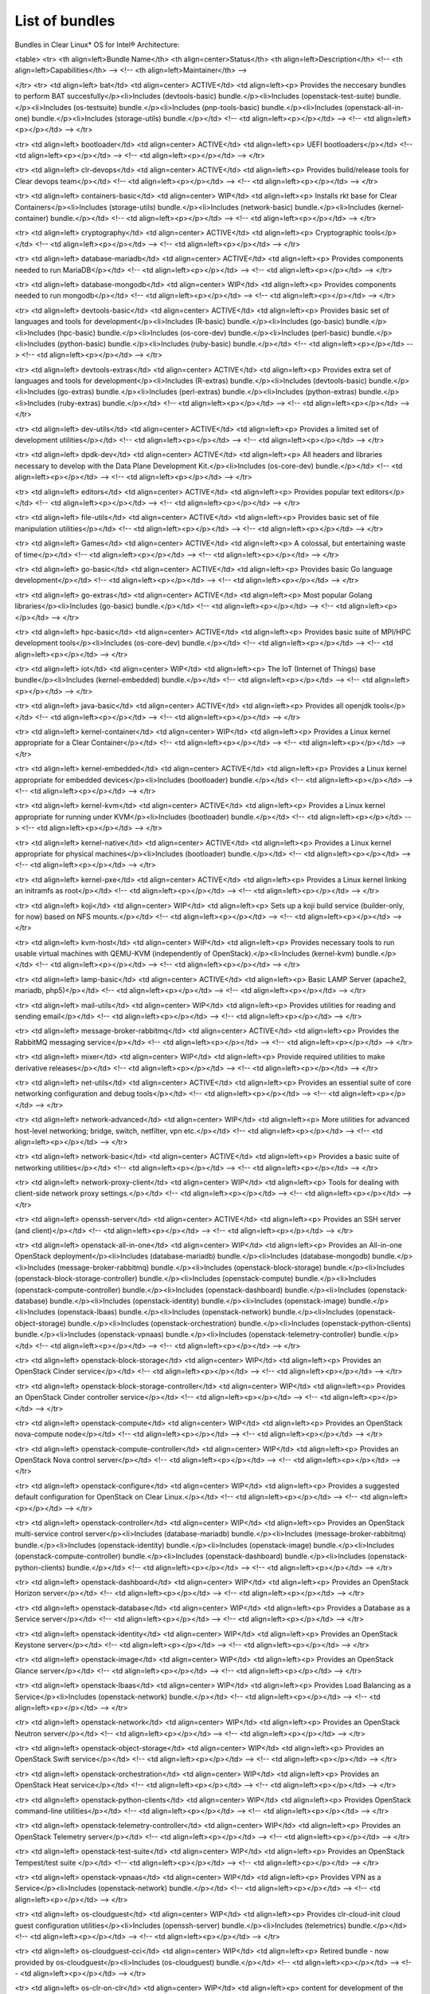 List of bundles
###############

Bundles in Clear Linux* OS for Intel® Architecture:


.. raw:: html

<table>
<tr>
<th align=left>Bundle Name</th>
<th align=center>Status</th>
<th align=left>Description</th>
<!-- <th align=left>Capabilities</th> -->
<!-- <th align=left>Maintainer</th> -->

</tr>
<tr>
<td align=left> bat</td>
<td align=center> ACTIVE</td>
<td align=left><p> Provides the neccesary bundles to perform BAT succesfully</p><li>Includes (devtools-basic) bundle.</p><li>Includes (openstack-test-suite) bundle.</p><li>Includes (os-testsuite) bundle.</p><li>Includes (pnp-tools-basic) bundle.</p><li>Includes (openstack-all-in-one) bundle.</p><li>Includes (storage-utils) bundle.</p></td>
<!-- <td align=left><p></p></td> -->
<!-- <td align=left><p></p></td> -->
</tr>

<tr>
<td align=left> bootloader</td>
<td align=center> ACTIVE</td>
<td align=left><p> UEFI bootloaders</p></td>
<!-- <td align=left><p></p></td> -->
<!-- <td align=left><p></p></td> -->
</tr>

<tr>
<td align=left> clr-devops</td>
<td align=center> ACTIVE</td>
<td align=left><p> Provides build/release tools for Clear devops team</p></td>
<!-- <td align=left><p></p></td> -->
<!-- <td align=left><p></p></td> -->
</tr>

<tr>
<td align=left> containers-basic</td>
<td align=center> WIP</td>
<td align=left><p> Installs rkt base for Clear Containers</p><li>Includes (storage-utils) bundle.</p><li>Includes (network-basic) bundle.</p><li>Includes (kernel-container) bundle.</p></td>
<!-- <td align=left><p></p></td> -->
<!-- <td align=left><p></p></td> -->
</tr>

<tr>
<td align=left> cryptography</td>
<td align=center> ACTIVE</td>
<td align=left><p> Cryptographic tools</p></td>
<!-- <td align=left><p></p></td> -->
<!-- <td align=left><p></p></td> -->
</tr>

<tr>
<td align=left> database-mariadb</td>
<td align=center> ACTIVE</td>
<td align=left><p> Provides components needed to run MariaDB</p></td>
<!-- <td align=left><p></p></td> -->
<!-- <td align=left><p></p></td> -->
</tr>

<tr>
<td align=left> database-mongodb</td>
<td align=center> WIP</td>
<td align=left><p> Provides components needed to run mongodb</p></td>
<!-- <td align=left><p></p></td> -->
<!-- <td align=left><p></p></td> -->
</tr>

<tr>
<td align=left> devtools-basic</td>
<td align=center> ACTIVE</td>
<td align=left><p> Provides basic set of languages and tools for development</p><li>Includes (R-basic) bundle.</p><li>Includes (go-basic) bundle.</p><li>Includes (hpc-basic) bundle.</p><li>Includes (os-core-dev) bundle.</p><li>Includes (perl-basic) bundle.</p><li>Includes (python-basic) bundle.</p><li>Includes (ruby-basic) bundle.</p></td>
<!-- <td align=left><p></p></td> -->
<!-- <td align=left><p></p></td> -->
</tr>

<tr>
<td align=left> devtools-extras</td>
<td align=center> ACTIVE</td>
<td align=left><p> Provides extra set of languages and tools for development</p><li>Includes (R-extras) bundle.</p><li>Includes (devtools-basic) bundle.</p><li>Includes (go-extras) bundle.</p><li>Includes (perl-extras) bundle.</p><li>Includes (python-extras) bundle.</p><li>Includes (ruby-extras) bundle.</p></td>
<!-- <td align=left><p></p></td> -->
<!-- <td align=left><p></p></td> -->
</tr>

<tr>
<td align=left> dev-utils</td>
<td align=center> ACTIVE</td>
<td align=left><p> Provides a limited set of development utilities</p></td>
<!-- <td align=left><p></p></td> -->
<!-- <td align=left><p></p></td> -->
</tr>

<tr>
<td align=left> dpdk-dev</td>
<td align=center> ACTIVE</td>
<td align=left><p> All headers and libraries necessary to develop with the Data Plane Development Kit.</p><li>Includes (os-core-dev) bundle.</p></td>
<!-- <td align=left><p></p></td> -->
<!-- <td align=left><p></p></td> -->
</tr>

<tr>
<td align=left> editors</td>
<td align=center> ACTIVE</td>
<td align=left><p> Provides popular text editors</p></td>
<!-- <td align=left><p></p></td> -->
<!-- <td align=left><p></p></td> -->
</tr>

<tr>
<td align=left> file-utils</td>
<td align=center> ACTIVE</td>
<td align=left><p> Provides basic set of file manipulation utilities</p></td>
<!-- <td align=left><p></p></td> -->
<!-- <td align=left><p></p></td> -->
</tr>

<tr>
<td align=left> Games</td>
<td align=center> ACTIVE</td>
<td align=left><p> A colossal, but entertaining waste of time</p></td>
<!-- <td align=left><p></p></td> -->
<!-- <td align=left><p></p></td> -->
</tr>

<tr>
<td align=left> go-basic</td>
<td align=center> ACTIVE</td>
<td align=left><p> Provides basic Go language development</p></td>
<!-- <td align=left><p></p></td> -->
<!-- <td align=left><p></p></td> -->
</tr>

<tr>
<td align=left> go-extras</td>
<td align=center> ACTIVE</td>
<td align=left><p> Most popular Golang libraries</p><li>Includes (go-basic) bundle.</p></td>
<!-- <td align=left><p></p></td> -->
<!-- <td align=left><p></p></td> -->
</tr>

<tr>
<td align=left> hpc-basic</td>
<td align=center> ACTIVE</td>
<td align=left><p> Provides basic suite of MPI/HPC development tools</p><li>Includes (os-core-dev) bundle.</p></td>
<!-- <td align=left><p></p></td> -->
<!-- <td align=left><p></p></td> -->
</tr>

<tr>
<td align=left> iot</td>
<td align=center> WIP</td>
<td align=left><p> The IoT (Internet of Things) base bundle</p><li>Includes (kernel-embedded) bundle.</p></td>
<!-- <td align=left><p></p></td> -->
<!-- <td align=left><p></p></td> -->
</tr>

<tr>
<td align=left> java-basic</td>
<td align=center> ACTIVE</td>
<td align=left><p> Provides all openjdk tools</p></td>
<!-- <td align=left><p></p></td> -->
<!-- <td align=left><p></p></td> -->
</tr>

<tr>
<td align=left> kernel-container</td>
<td align=center> WIP</td>
<td align=left><p> Provides a Linux kernel appropriate for a Clear Container</p></td>
<!-- <td align=left><p></p></td> -->
<!-- <td align=left><p></p></td> -->
</tr>

<tr>
<td align=left> kernel-embedded</td>
<td align=center> ACTIVE</td>
<td align=left><p> Provides a Linux kernel appropriate for embedded devices</p><li>Includes (bootloader) bundle.</p></td>
<!-- <td align=left><p></p></td> -->
<!-- <td align=left><p></p></td> -->
</tr>

<tr>
<td align=left> kernel-kvm</td>
<td align=center> ACTIVE</td>
<td align=left><p> Provides a Linux kernel appropriate for running under KVM</p><li>Includes (bootloader) bundle.</p></td>
<!-- <td align=left><p></p></td> -->
<!-- <td align=left><p></p></td> -->
</tr>

<tr>
<td align=left> kernel-native</td>
<td align=center> ACTIVE</td>
<td align=left><p> Provides a Linux kernel appropriate for physical machines</p><li>Includes (bootloader) bundle.</p></td>
<!-- <td align=left><p></p></td> -->
<!-- <td align=left><p></p></td> -->
</tr>

<tr>
<td align=left> kernel-pxe</td>
<td align=center> ACTIVE</td>
<td align=left><p> Provides a Linux kernel linking an initramfs as root</p></td>
<!-- <td align=left><p></p></td> -->
<!-- <td align=left><p></p></td> -->
</tr>

<tr>
<td align=left> koji</td>
<td align=center> WIP</td>
<td align=left><p> Sets up a koji build service (builder-only, for now) based on NFS mounts.</p></td>
<!-- <td align=left><p></p></td> -->
<!-- <td align=left><p></p></td> -->
</tr>

<tr>
<td align=left> kvm-host</td>
<td align=center> WIP</td>
<td align=left><p> Provides necessary tools to run usable virtual machines with QEMU-KVM (independently of OpenStack).</p><li>Includes (kernel-kvm) bundle.</p></td>
<!-- <td align=left><p></p></td> -->
<!-- <td align=left><p></p></td> -->
</tr>

<tr>
<td align=left> lamp-basic</td>
<td align=center> ACTIVE</td>
<td align=left><p> Basic LAMP Server (apache2, mariadb, php5)</p></td>
<!-- <td align=left><p></p></td> -->
<!-- <td align=left><p></p></td> -->
</tr>

<tr>
<td align=left> mail-utils</td>
<td align=center> WIP</td>
<td align=left><p> Provides utilities for reading and sending email</p></td>
<!-- <td align=left><p></p></td> -->
<!-- <td align=left><p></p></td> -->
</tr>

<tr>
<td align=left> message-broker-rabbitmq</td>
<td align=center> ACTIVE</td>
<td align=left><p> Provides the RabbitMQ messaging service</p></td>
<!-- <td align=left><p></p></td> -->
<!-- <td align=left><p></p></td> -->
</tr>

<tr>
<td align=left> mixer</td>
<td align=center> WIP</td>
<td align=left><p> Provide required utilities to make derivative releases</p></td>
<!-- <td align=left><p></p></td> -->
<!-- <td align=left><p></p></td> -->
</tr>

<tr>
<td align=left> net-utils</td>
<td align=center> ACTIVE</td>
<td align=left><p> Provides an essential suite of core networking configuration and debug tools</p></td>
<!-- <td align=left><p></p></td> -->
<!-- <td align=left><p></p></td> -->
</tr>

<tr>
<td align=left> network-advanced</td>
<td align=center> WIP</td>
<td align=left><p> More utilities for advanced host-level networking; bridge, switch, netfilter, vpn etc.</p></td>
<!-- <td align=left><p></p></td> -->
<!-- <td align=left><p></p></td> -->
</tr>

<tr>
<td align=left> network-basic</td>
<td align=center> ACTIVE</td>
<td align=left><p> Provides a basic suite of networking utilities</p></td>
<!-- <td align=left><p></p></td> -->
<!-- <td align=left><p></p></td> -->
</tr>

<tr>
<td align=left> network-proxy-client</td>
<td align=center> WIP</td>
<td align=left><p> Tools for dealing with client-side network proxy settings.</p></td>
<!-- <td align=left><p></p></td> -->
<!-- <td align=left><p></p></td> -->
</tr>

<tr>
<td align=left> openssh-server</td>
<td align=center> ACTIVE</td>
<td align=left><p> Provides an SSH server (and client)</p></td>
<!-- <td align=left><p></p></td> -->
<!-- <td align=left><p></p></td> -->
</tr>

<tr>
<td align=left> openstack-all-in-one</td>
<td align=center> WIP</td>
<td align=left><p> Provides an All-in-one OpenStack deployment</p><li>Includes (database-mariadb) bundle.</p><li>Includes (database-mongodb) bundle.</p><li>Includes (message-broker-rabbitmq) bundle.</p><li>Includes (openstack-block-storage) bundle.</p><li>Includes (openstack-block-storage-controller) bundle.</p><li>Includes (openstack-compute) bundle.</p><li>Includes (openstack-compute-controller) bundle.</p><li>Includes (openstack-dashboard) bundle.</p><li>Includes (openstack-database) bundle.</p><li>Includes (openstack-identity) bundle.</p><li>Includes (openstack-image) bundle.</p><li>Includes (openstack-lbaas) bundle.</p><li>Includes (openstack-network) bundle.</p><li>Includes (openstack-object-storage) bundle.</p><li>Includes (openstack-orchestration) bundle.</p><li>Includes (openstack-python-clients) bundle.</p><li>Includes (openstack-vpnaas) bundle.</p><li>Includes (openstack-telemetry-controller) bundle.</p></td>
<!-- <td align=left><p></p></td> -->
<!-- <td align=left><p></p></td> -->
</tr>

<tr>
<td align=left> openstack-block-storage</td>
<td align=center> WIP</td>
<td align=left><p> Provides an OpenStack Cinder service</p></td>
<!-- <td align=left><p></p></td> -->
<!-- <td align=left><p></p></td> -->
</tr>

<tr>
<td align=left> openstack-block-storage-controller</td>
<td align=center> WIP</td>
<td align=left><p> Provides an OpenStack Cinder controller service</p></td>
<!-- <td align=left><p></p></td> -->
<!-- <td align=left><p></p></td> -->
</tr>

<tr>
<td align=left> openstack-compute</td>
<td align=center> WIP</td>
<td align=left><p> Provides an OpenStack nova-compute node</p></td>
<!-- <td align=left><p></p></td> -->
<!-- <td align=left><p></p></td> -->
</tr>

<tr>
<td align=left> openstack-compute-controller</td>
<td align=center> WIP</td>
<td align=left><p> Provides an OpenStack Nova control server</p></td>
<!-- <td align=left><p></p></td> -->
<!-- <td align=left><p></p></td> -->
</tr>

<tr>
<td align=left> openstack-configure</td>
<td align=center> WIP</td>
<td align=left><p> Provides a suggested default configuration for OpenStack on Clear Linux.</p></td>
<!-- <td align=left><p></p></td> -->
<!-- <td align=left><p></p></td> -->
</tr>

<tr>
<td align=left> openstack-controller</td>
<td align=center> WIP</td>
<td align=left><p> Provides an OpenStack multi-service control server</p><li>Includes (database-mariadb) bundle.</p><li>Includes (message-broker-rabbitmq) bundle.</p><li>Includes (openstack-identity) bundle.</p><li>Includes (openstack-image) bundle.</p><li>Includes (openstack-compute-controller) bundle.</p><li>Includes (openstack-dashboard) bundle.</p><li>Includes (openstack-python-clients) bundle.</p></td>
<!-- <td align=left><p></p></td> -->
<!-- <td align=left><p></p></td> -->
</tr>

<tr>
<td align=left> openstack-dashboard</td>
<td align=center> WIP</td>
<td align=left><p> Provides an OpenStack Horizon server</p></td>
<!-- <td align=left><p></p></td> -->
<!-- <td align=left><p></p></td> -->
</tr>

<tr>
<td align=left> openstack-database</td>
<td align=center> WIP</td>
<td align=left><p> Provides a Database as a Service server</p></td>
<!-- <td align=left><p></p></td> -->
<!-- <td align=left><p></p></td> -->
</tr>

<tr>
<td align=left> openstack-identity</td>
<td align=center> WIP</td>
<td align=left><p> Provides an OpenStack Keystone server</p></td>
<!-- <td align=left><p></p></td> -->
<!-- <td align=left><p></p></td> -->
</tr>

<tr>
<td align=left> openstack-image</td>
<td align=center> WIP</td>
<td align=left><p> Provides an OpenStack Glance server</p></td>
<!-- <td align=left><p></p></td> -->
<!-- <td align=left><p></p></td> -->
</tr>

<tr>
<td align=left> openstack-lbaas</td>
<td align=center> WIP</td>
<td align=left><p> Provides Load Balancing as a Service</p><li>Includes (openstack-network) bundle.</p></td>
<!-- <td align=left><p></p></td> -->
<!-- <td align=left><p></p></td> -->
</tr>

<tr>
<td align=left> openstack-network</td>
<td align=center> WIP</td>
<td align=left><p> Provides an OpenStack Neutron server</p></td>
<!-- <td align=left><p></p></td> -->
<!-- <td align=left><p></p></td> -->
</tr>

<tr>
<td align=left> openstack-object-storage</td>
<td align=center> WIP</td>
<td align=left><p> Provides an OpenStack Swift service</p></td>
<!-- <td align=left><p></p></td> -->
<!-- <td align=left><p></p></td> -->
</tr>

<tr>
<td align=left> openstack-orchestration</td>
<td align=center> WIP</td>
<td align=left><p> Provides an OpenStack Heat service</p></td>
<!-- <td align=left><p></p></td> -->
<!-- <td align=left><p></p></td> -->
</tr>

<tr>
<td align=left> openstack-python-clients</td>
<td align=center> WIP</td>
<td align=left><p> Provides OpenStack command-line utilities</p></td>
<!-- <td align=left><p></p></td> -->
<!-- <td align=left><p></p></td> -->
</tr>

<tr>
<td align=left> openstack-telemetry-controller</td>
<td align=center> WIP</td>
<td align=left><p> Provides an OpenStack Telemetry server</p></td>
<!-- <td align=left><p></p></td> -->
<!-- <td align=left><p></p></td> -->
</tr>

<tr>
<td align=left> openstack-test-suite</td>
<td align=center> WIP</td>
<td align=left><p> Provides an OpenStack Tempest/test suite </p></td>
<!-- <td align=left><p></p></td> -->
<!-- <td align=left><p></p></td> -->
</tr>

<tr>
<td align=left> openstack-vpnaas</td>
<td align=center> WIP</td>
<td align=left><p> Provides VPN as a Service</p><li>Includes (openstack-network) bundle.</p></td>
<!-- <td align=left><p></p></td> -->
<!-- <td align=left><p></p></td> -->
</tr>

<tr>
<td align=left> os-cloudguest</td>
<td align=center> WIP</td>
<td align=left><p> Provides clr-cloud-init cloud guest configuration utilities</p><li>Includes (openssh-server) bundle.</p><li>Includes (telemetrics) bundle.</p></td>
<!-- <td align=left><p></p></td> -->
<!-- <td align=left><p></p></td> -->
</tr>

<tr>
<td align=left> os-cloudguest-cci</td>
<td align=center> WIP</td>
<td align=left><p> Retired bundle - now provided by os-cloudguest</p><li>Includes (os-cloudguest) bundle.</p></td>
<!-- <td align=left><p></p></td> -->
<!-- <td align=left><p></p></td> -->
</tr>

<tr>
<td align=left> os-clr-on-clr</td>
<td align=center> WIP</td>
<td align=left><p> content for development of the Clear Linux OS on the Clear Linux OS</p><li>Includes (mail-utils) bundle.</p><li>Includes (storage-utils) bundle.</p><li>Includes (os-core-update) bundle.</p></td>
<!-- <td align=left><p></p></td> -->
<!-- <td align=left><p></p></td> -->
</tr>

<tr>
<td align=left> os-core</td>
<td align=center> ACTIVE</td>
<td align=left><p> The basic core OS components of Clear Linux for iA </p></td>
<!-- <td align=left><p></p></td> -->
<!-- <td align=left><p></p></td> -->
</tr>

<tr>
<td align=left> os-core-dev</td>
<td align=center> ACTIVE</td>
<td align=left><p> Basic development tools</p></td>
<!-- <td align=left><p></p></td> -->
<!-- <td align=left><p></p></td> -->
</tr>

<tr>
<td align=left> os-core-update</td>
<td align=center> ACTIVE</td>
<td align=left><p> Provides basic suite for running the Clear Linux for iA Updater</p></td>
<!-- <td align=left><p></p></td> -->
<!-- <td align=left><p></p></td> -->
</tr>

<tr>
<td align=left> os-installer</td>
<td align=center> ACTIVE</td>
<td align=left><p> Provides an installer for Clear Linux for iA</p><li>Includes (telemetrics) bundle.</p><li>Includes (network-proxy-client) bundle.</p></td>
<!-- <td align=left><p></p></td> -->
<!-- <td align=left><p></p></td> -->
</tr>

<tr>
<td align=left> os-testsuite</td>
<td align=center> WIP</td>
<td align=left><p> Provides basic test suite for Clear Linux for iA</p></td>
<!-- <td align=left><p></p></td> -->
<!-- <td align=left><p></p></td> -->
</tr>

<tr>
<td align=left> os-testsuite-phoronix</td>
<td align=center> ACTIVE</td>
<td align=left><p> All the required pieces for running the Phoronix Test Suite</p><li>Includes (os-utils) bundle.</p><li>Includes (devtools-basic) bundle.</p></td>
<!-- <td align=left><p></p></td> -->
<!-- <td align=left><p></p></td> -->
</tr>

<tr>
<td align=left> os-utils</td>
<td align=center> ACTIVE</td>
<td align=left><p> Provides a core set of OS utilities</p><li>Includes (editors) bundle.</p><li>Includes (dev-utils) bundle.</p><li>Includes (sysadmin) bundle.</p><li>Includes (network-basic) bundle.</p><li>Includes (file-utils) bundle.</p><li>Includes (network-proxy-client) bundle.</p></td>
<!-- <td align=left><p></p></td> -->
<!-- <td align=left><p></p></td> -->
</tr>

<tr>
<td align=left> os-utils-gui</td>
<td align=center> ACTIVE</td>
<td align=left><p> Provides a graphical desktop environment </p></td>
<!-- <td align=left><p></p></td> -->
<!-- <td align=left><p></p></td> -->
</tr>

<tr>
<td align=left> perl-basic</td>
<td align=center> ACTIVE</td>
<td align=left><p> Provides essential Perl language and dev tools</p></td>
<!-- <td align=left><p></p></td> -->
<!-- <td align=left><p></p></td> -->
</tr>

<tr>
<td align=left> perl-extras</td>
<td align=center> ACTIVE</td>
<td align=left><p> Provides extra libraries for Perl</p><li>Includes (perl-basic) bundle.</p></td>
<!-- <td align=left><p></p></td> -->
<!-- <td align=left><p></p></td> -->
</tr>

<tr>
<td align=left> pnp-tools-advanced</td>
<td align=center> WIP</td>
<td align=left><p> Provides advanced Power and Performance measurement tools</p></td>
<!-- <td align=left><p></p></td> -->
<!-- <td align=left><p></p></td> -->
</tr>

<tr>
<td align=left> pnp-tools-basic</td>
<td align=center> WIP</td>
<td align=left><p> Provides basic Power and Performance testing tools</p></td>
<!-- <td align=left><p></p></td> -->
<!-- <td align=left><p></p></td> -->
</tr>

<tr>
<td align=left> pnp-tools-intermediate</td>
<td align=center> WIP</td>
<td align=left><p> Provides a deeper-level suite of Power and Performance testing tools</p></td>
<!-- <td align=left><p></p></td> -->
<!-- <td align=left><p></p></td> -->
</tr>

<tr>
<td align=left> pxe-server</td>
<td align=center> ACTIVE</td>
<td align=left><p> All the bits to run a PXE server for Clear Linux</p></td>
<!-- <td align=left><p></p></td> -->
<!-- <td align=left><p></p></td> -->
</tr>

<tr>
<td align=left> python-basic</td>
<td align=center> ACTIVE</td>
<td align=left><p> Provides core Python language and libraries</p></td>
<!-- <td align=left><p></p></td> -->
<!-- <td align=left><p></p></td> -->
</tr>

<tr>
<td align=left> python-extras</td>
<td align=center> ACTIVE</td>
<td align=left><p> Provides extra libraries for Python</p><li>Includes (python-basic) bundle.</p></td>
<!-- <td align=left><p></p></td> -->
<!-- <td align=left><p></p></td> -->
</tr>

<tr>
<td align=left> R-basic</td>
<td align=center> ACTIVE</td>
<td align=left><p> Provides core R language and libraries</p></td>
<!-- <td align=left><p></p></td> -->
<!-- <td align=left><p></p></td> -->
</tr>

<tr>
<td align=left> R-extras</td>
<td align=center> ACTIVE</td>
<td align=left><p> Provides deeper functionality R language libraries</p><li>Includes (R-basic) bundle.</p></td>
<!-- <td align=left><p></p></td> -->
<!-- <td align=left><p></p></td> -->
</tr>

<tr>
<td align=left> ruby-basic</td>
<td align=center> ACTIVE</td>
<td align=left><p> Top 3 basic Ruby Libraries</p></td>
<!-- <td align=left><p></p></td> -->
<!-- <td align=left><p></p></td> -->
</tr>

<tr>
<td align=left> ruby-extras</td>
<td align=center> ACTIVE</td>
<td align=left><p> Top 3 to 6 basic Ruby Libraries</p><li>Includes (ruby-basic) bundle.</p></td>
<!-- <td align=left><p></p></td> -->
<!-- <td align=left><p></p></td> -->
</tr>

<tr>
<td align=left> rust-basic</td>
<td align=center> ACTIVE</td>
<td align=left><p> rust compiler and cargo packaging tool</p></td>
<!-- <td align=left><p></p></td> -->
<!-- <td align=left><p></p></td> -->
</tr>

<tr>
<td align=left> shells</td>
<td align=center> ACTIVE</td>
<td align=left><p> All available shell programs for Clear, along with ancillary files</p></td>
<!-- <td align=left><p></p></td> -->
<!-- <td align=left><p></p></td> -->
</tr>

<tr>
<td align=left> storage-utils</td>
<td align=center> ACTIVE</td>
<td align=left><p> Provides basic storage-related utilities</p></td>
<!-- <td align=left><p></p></td> -->
<!-- <td align=left><p></p></td> -->
</tr>

<tr>
<td align=left> sysadmin</td>
<td align=center> ACTIVE</td>
<td align=left><p> Provides a basic set of system administration utilities.</p></td>
<!-- <td align=left><p></p></td> -->
<!-- <td align=left><p></p></td> -->
</tr>

<tr>
<td align=left> telemetrics</td>
<td align=center> ACTIVE</td>
<td align=left><p> Provides the Telemetrics client for Clear Linux for iA</p></td>
<!-- <td align=left><p></p></td> -->
<!-- <td align=left><p></p></td> -->
</tr>

<tr>
<td align=left> virtualbox-guest</td>
<td align=center> ACTIVE</td>
<td align=left><p> Include the modules and binaries meant to be used as a VirtualBox instance</p></td>
<!-- <td align=left><p></p></td> -->
<!-- <td align=left><p></p></td> -->
</tr>

</table>

